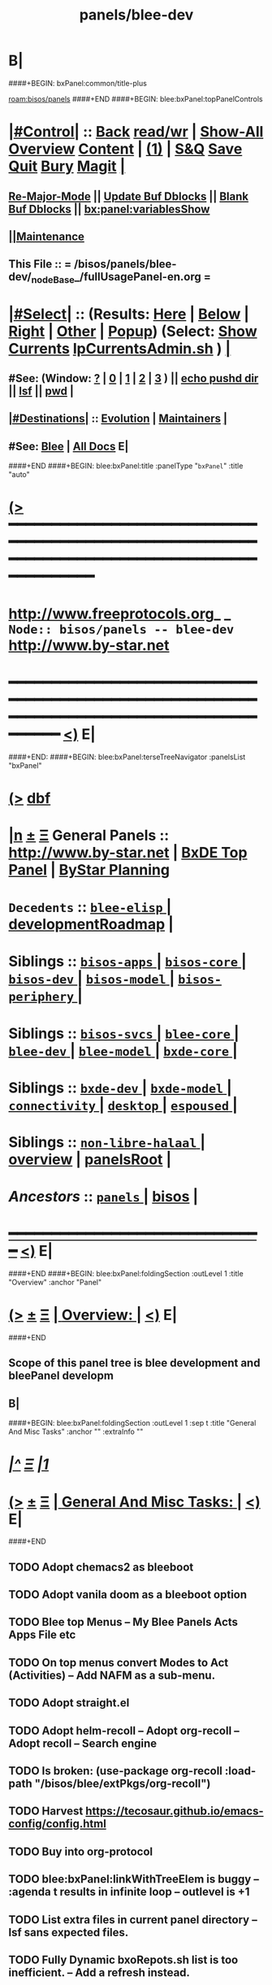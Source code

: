 * B|
####+BEGIN: bxPanel:common/title-plus
#+title: panels/blee-dev
#+roam_tags: branch
#+roam_key: bisos/panels/blee-dev
[[roam:bisos/panels]]
####+END
####+BEGIN: blee:bxPanel:topPanelControls
*  [[elisp:(org-cycle)][|#Control|]] :: [[elisp:(blee:bnsm:menu-back)][Back]] [[elisp:(toggle-read-only)][read/wr]] | [[elisp:(show-all)][Show-All]]  [[elisp:(org-shifttab)][Overview]]  [[elisp:(progn (org-shifttab) (org-content))][Content]] | [[elisp:(delete-other-windows)][(1)]] | [[elisp:(progn (save-buffer) (kill-buffer))][S&Q]] [[elisp:(save-buffer)][Save]] [[elisp:(kill-buffer)][Quit]] [[elisp:(bury-buffer)][Bury]]  [[elisp:(magit)][Magit]]  [[elisp:(org-cycle)][| ]]
**  [[elisp:(blee:buf:re-major-mode)][Re-Major-Mode]] ||  [[elisp:(org-dblock-update-buffer-bx)][Update Buf Dblocks]] || [[elisp:(org-dblock-bx-blank-buffer)][Blank Buf Dblocks]] || [[elisp:(bx:panel:variablesShow)][bx:panel:variablesShow]]
**  [[elisp:(blee:menu-sel:comeega:maintenance:popupMenu)][||Maintenance]] 
**  This File :: *= /bisos/panels/blee-dev/_nodeBase_/fullUsagePanel-en.org =* 
*  [[elisp:(org-cycle)][|#Select|]]  :: (Results: [[elisp:(blee:bnsm:results-here)][Here]] | [[elisp:(blee:bnsm:results-split-below)][Below]] | [[elisp:(blee:bnsm:results-split-right)][Right]] | [[elisp:(blee:bnsm:results-other)][Other]] | [[elisp:(blee:bnsm:results-popup)][Popup]]) (Select:  [[elisp:(lsip-local-run-command "lpCurrentsAdmin.sh -i currentsGetThenShow")][Show Currents]]  [[elisp:(lsip-local-run-command "lpCurrentsAdmin.sh")][lpCurrentsAdmin.sh]] ) [[elisp:(org-cycle)][| ]]
**  #See:  (Window: [[elisp:(blee:bnsm:results-window-show)][?]] | [[elisp:(blee:bnsm:results-window-set 0)][0]] | [[elisp:(blee:bnsm:results-window-set 1)][1]] | [[elisp:(blee:bnsm:results-window-set 2)][2]] | [[elisp:(blee:bnsm:results-window-set 3)][3]] ) || [[elisp:(lsip-local-run-command-here "echo pushd dest")][echo pushd dir]] || [[elisp:(lsip-local-run-command-here "lsf")][lsf]] || [[elisp:(lsip-local-run-command-here "pwd")][pwd]] |
**  [[elisp:(org-cycle)][|#Destinations|]] :: [[Evolution]] | [[Maintainers]]  [[elisp:(org-cycle)][| ]]
**  #See:  [[elisp:(bx:bnsm:top:panel-blee)][Blee]] | [[elisp:(bx:bnsm:top:panel-listOfDocs)][All Docs]]  E|
####+END
####+BEGIN: blee:bxPanel:title :panelType "=bxPanel=" :title "auto"
* [[elisp:(show-all)][(>]] ━━━━━━━━━━━━━━━━━━━━━━━━━━━━━━━━━━━━━━━━━━━━━━━━━━━━━━━━━━━━━━━━━━━━━━━━━━━━━━━━━━━━━━━━━━━━━━━━━ 
*   [[img-link:file:/bisos/blee/env/images/fpfByStarElipseTop-50.png][http://www.freeprotocols.org]]_ _   ~Node:: bisos/panels -- blee-dev~   [[img-link:file:/bisos/blee/env/images/fpfByStarElipseBottom-50.png][http://www.by-star.net]]
* ━━━━━━━━━━━━━━━━━━━━━━━━━━━━━━━━━━━━━━━━━━━━━━━━━━━━━━━━━━━━━━━━━━━━━━━━━━━━━━━━━━━━━━━━━━━━━  [[elisp:(org-shifttab)][<)]] E|
####+END:
####+BEGIN: blee:bxPanel:terseTreeNavigator :panelsList "bxPanel"
* [[elisp:(show-all)][(>]] [[elisp:(describe-function 'org-dblock-write:blee:bxPanel:terseTreeNavigator)][dbf]]
* [[elisp:(show-all)][|n]]  _[[elisp:(blee:menu-sel:outline:popupMenu)][±]]_  _[[elisp:(blee:menu-sel:navigation:popupMenu)][Ξ]]_   General Panels ::   [[img-link:file:/bisos/blee/env/images/bystarInside.jpg][http://www.by-star.net]] *|*  [[elisp:(find-file "/libre/ByStar/InitialTemplates/activeDocs/listOfDocs/fullUsagePanel-en.org")][BxDE Top Panel]] *|* [[elisp:(blee:bnsm:panel-goto "/libre/ByStar/InitialTemplates/activeDocs/planning/Main")][ByStar Planning]]

*   =Decedents=  :: [[elisp:(blee:bnsm:panel-goto "/bisos/panels/blee-dev/blee-elisp/_nodeBase_")][ =blee-elisp= ]] *|* [[elisp:(blee:bnsm:panel-goto "/bisos/panels/blee-dev/developmentRoadmap")][developmentRoadmap]] *|* 
*   *Siblings*   :: [[elisp:(blee:bnsm:panel-goto "/bisos/panels/bisos-apps/_nodeBase_")][ =bisos-apps= ]] *|* [[elisp:(blee:bnsm:panel-goto "/bisos/panels/bisos-core/_nodeBase_")][ =bisos-core= ]] *|* [[elisp:(blee:bnsm:panel-goto "/bisos/panels/bisos-dev/_nodeBase_")][ =bisos-dev= ]] *|* [[elisp:(blee:bnsm:panel-goto "/bisos/panels/bisos-model/_nodeBase_")][ =bisos-model= ]] *|* [[elisp:(blee:bnsm:panel-goto "/bisos/panels/bisos-periphery/_nodeBase_")][ =bisos-periphery= ]] *|* 
*   *Siblings*   :: [[elisp:(blee:bnsm:panel-goto "/bisos/panels/bisos-svcs/_nodeBase_")][ =bisos-svcs= ]] *|* [[elisp:(blee:bnsm:panel-goto "/bisos/panels/blee-core/_nodeBase_")][ =blee-core= ]] *|* [[elisp:(blee:bnsm:panel-goto "/bisos/panels/blee-dev/_nodeBase_")][ =blee-dev= ]] *|* [[elisp:(blee:bnsm:panel-goto "/bisos/panels/blee-model/_nodeBase_")][ =blee-model= ]] *|* [[elisp:(blee:bnsm:panel-goto "/bisos/panels/bxde-core/_nodeBase_")][ =bxde-core= ]] *|* 
*   *Siblings*   :: [[elisp:(blee:bnsm:panel-goto "/bisos/panels/bxde-dev/_nodeBase_")][ =bxde-dev= ]] *|* [[elisp:(blee:bnsm:panel-goto "/bisos/panels/bxde-model/_nodeBase_")][ =bxde-model= ]] *|* [[elisp:(blee:bnsm:panel-goto "/bisos/panels/connectivity/_nodeBase_")][ =connectivity= ]] *|* [[elisp:(blee:bnsm:panel-goto "/bisos/panels/desktop/_nodeBase_")][ =desktop= ]] *|* [[elisp:(blee:bnsm:panel-goto "/bisos/panels/espoused/_nodeBase_")][ =espoused= ]] *|* 
*   *Siblings*   :: [[elisp:(blee:bnsm:panel-goto "/bisos/panels/non-libre-halaal/_nodeBase_")][ =non-libre-halaal= ]] *|* [[elisp:(blee:bnsm:panel-goto "/bisos/panels/overview")][overview]] *|* [[elisp:(blee:bnsm:panel-goto "/bisos/panels/panelsRoot")][panelsRoot]] *|* 
*   /Ancestors/  :: [[elisp:(blee:bnsm:panel-goto "/bisos/panels/_nodeBase_")][ =panels= ]] *|* [[elisp:(blee:bnsm:panel-goto "/bisos")][bisos]] *|* 
*                                   _━━━━━━━━━━━━━━━━━━━━━━━━━━━━━━_                          [[elisp:(org-shifttab)][<)]] E|
####+END
####+BEGIN: blee:bxPanel:foldingSection :outLevel 1 :title "Overview" :anchor "Panel"
* [[elisp:(show-all)][(>]]  _[[elisp:(blee:menu-sel:outline:popupMenu)][±]]_  _[[elisp:(blee:menu-sel:navigation:popupMenu)][Ξ]]_       [[elisp:(org-cycle)][| *Overview:* |]] <<Panel>>   [[elisp:(org-shifttab)][<)]] E|
####+END
** 
** Scope of this panel tree is blee development and bleePanel developm
** B|
####+BEGIN: blee:bxPanel:foldingSection :outLevel 1 :sep t :title "General And Misc Tasks" :anchor "" :extraInfo ""
* /[[elisp:(beginning-of-buffer)][|^]]  [[elisp:(blee:menu-sel:navigation:popupMenu)][Ξ]] [[elisp:(delete-other-windows)][|1]]/ 
* [[elisp:(show-all)][(>]]  _[[elisp:(blee:menu-sel:outline:popupMenu)][±]]_  _[[elisp:(blee:menu-sel:navigation:popupMenu)][Ξ]]_       [[elisp:(org-cycle)][| *General And Misc Tasks:* |]]    [[elisp:(org-shifttab)][<)]] E|
####+END
** 
** TODO Adopt chemacs2 as bleeboot
** TODO Adopt vanila doom as a bleeboot option
** TODO Blee top Menus -- My Blee Panels Acts Apps File etc
** TODO On top menus convert Modes to Act (Activities) -- Add NAFM as a sub-menu.
** TODO Adopt straight.el
** TODO Adopt helm-recoll -- Adopt org-recoll -- Adopt recoll -- Search engine
** TODO Is broken: (use-package org-recoll :load-path "/bisos/blee/extPkgs/org-recoll")
** TODO Harvest https://tecosaur.github.io/emacs-config/config.html
** TODO Buy into org-protocol
** TODO blee:bxPanel:linkWithTreeElem is buggy -- :agenda t results in infinite loop -- outlevel is +1
** TODO List extra files in current panel directory -- lsf sans expected files.
** TODO Fully Dynamic bxoRepots.sh list is too inefficient. -- Add a refresh instead.
   SCHEDULED: <2021-01-25 Mon>
** TODO Try out exwm -- Multi-Window
   SCHEDULED: <2021-01-25 Mon>
** TODO lined-tree-navigator should go under blee:bxPanel:evolution
   SCHEDULED: <2021-01-11 Mon>
** TODO General Panels should be moved down -- revisit  blee:bxPanel:terseTreeNavigator
   SCHEDULED: <2021-01-11 Mon>
** TODO Ancestors should come down to the end -- blee:bxPanel:terseTreeNavigator
   SCHEDULED: <2021-01-11 Mon>
** DONE Add https://www.sanarate.ir/Default.aspx (Rials to DOllars converter) to info base site
** TODO We need a base git for /bisos/panels/blee,bisos,bxde as a node to facilitate traversals.
   SCHEDULED: <2020-08-18 Tue>
   Perhaps best done with a git base plus symlinks into that git base for its own _node_ etc.
** TODO Common bleeDblock functions --Add to  bodyContent (), bodyCodeContent (), 
   SCHEDULED: <2020-10-18 Sun>
   Revisit  bx:dblock:governor:process -- Should bodyContentPlus be obsoleted -- No. It can be useful
   as in realmExtensions.
** TODO Absorb new macros and common funcs from dblock-org-realms.el
   SCHEDULED: <2020-12-26 Sat>
** 
** B|
####+BEGIN: blee:bxPanel:foldingSection :outLevel 1 :sep t :title "Blee Panel Facilities" :anchor "" :extraInfo ""
* /[[elisp:(beginning-of-buffer)][|^]]  [[elisp:(blee:menu-sel:navigation:popupMenu)][Ξ]] [[elisp:(delete-other-windows)][|1]]/ 
* [[elisp:(show-all)][(>]]  _[[elisp:(blee:menu-sel:outline:popupMenu)][±]]_  _[[elisp:(blee:menu-sel:navigation:popupMenu)][Ξ]]_       [[elisp:(org-cycle)][| *Blee Panel Facilities:* |]]    [[elisp:(org-shifttab)][<)]] E|
####+END
** 
** TODO Use /bisos/blee/nativePkgs/org-img-link/org-img-link as example to create [[bxPlanel-linkto:xx]] etc
   SCHEDULED: <2020-08-18 Tue>
** TODO Revisit foldingSections so that they are sectioning and folding is an option
** TODO Revisit panel templates.
** B|
####+BEGIN: blee:bxPanel:foldingSection :outLevel 1 :sep t :title "Blee Panels Content" :anchor "" :extraInfo ""
* /[[elisp:(beginning-of-buffer)][|^]]  [[elisp:(blee:menu-sel:navigation:popupMenu)][Ξ]] [[elisp:(delete-other-windows)][|1]]/ 
* [[elisp:(show-all)][(>]]  _[[elisp:(blee:menu-sel:outline:popupMenu)][±]]_  _[[elisp:(blee:menu-sel:navigation:popupMenu)][Ξ]]_       [[elisp:(org-cycle)][| *Blee Panels Content:* |]]    [[elisp:(org-shifttab)][<)]] E|
####+END
** 
** create blee-svc repo -- qmail, apache, goes here.
** B|
####+BEGIN: blee:bxPanel:foldingSection :outLevel 1 :sep t :title "Snippets" :anchor "" :extraInfo ""
* /[[elisp:(beginning-of-buffer)][|^]]  [[elisp:(blee:menu-sel:navigation:popupMenu)][Ξ]] [[elisp:(delete-other-windows)][|1]]/ 
* [[elisp:(show-all)][(>]]  _[[elisp:(blee:menu-sel:outline:popupMenu)][±]]_  _[[elisp:(blee:menu-sel:navigation:popupMenu)][Ξ]]_       [[elisp:(org-cycle)][| *Snippets:* |]]    [[elisp:(org-shifttab)][<)]] E|
####+END
** 
** TODO Change folding to sectioning and have sectioning
*** Main Dropdown with Have "Sections"  and "Sections / Folding" -- Both Be dblocks.
** TODO Library Intros -- To Execute Line /Py/Bash ICM add libs intro
   SCHEDULED: <2020-09-19 Sat>
** TODO Add realm extensions to snippets.
** 
** B|
####+BEGIN: blee:bxPanel:foldingSection :outLevel 1 :sep t :title "Blee Boot" :anchor "" :extraInfo ""
* /[[elisp:(beginning-of-buffer)][|^]]  [[elisp:(blee:menu-sel:navigation:popupMenu)][Ξ]] [[elisp:(delete-other-windows)][|1]]/ 
* [[elisp:(show-all)][(>]]  _[[elisp:(blee:menu-sel:outline:popupMenu)][±]]_  _[[elisp:(blee:menu-sel:navigation:popupMenu)][Ξ]]_       [[elisp:(org-cycle)][| *Blee Boot:* |]]    [[elisp:(org-shifttab)][<)]] E|
####+END
####+BEGIN: blee:bxPanel:foldingSection :outLevel 1 :sep t :title "Blee Model" :anchor "" :extraInfo ""
* /[[elisp:(beginning-of-buffer)][|^]]  [[elisp:(blee:menu-sel:navigation:popupMenu)][Ξ]] [[elisp:(delete-other-windows)][|1]]/ 
* [[elisp:(show-all)][(>]]  _[[elisp:(blee:menu-sel:outline:popupMenu)][±]]_  _[[elisp:(blee:menu-sel:navigation:popupMenu)][Ξ]]_       [[elisp:(org-cycle)][| *Blee Model:* |]]    [[elisp:(org-shifttab)][<)]] E|
####+END
** 
** TODO Define and distinguish between  link-to, chain-to and connect-to
   SCHEDULED: <2020-08-18 Tue>
*** link-to goes to a bxPanel
*** chain-to goes to a bxPanel and chains agenda relations
*** connect-to goes to any org-file.
** TODO Create [[link-to:xx]] --  [[chain-to:xx]] -- [[connect-to:xx]]  [[decrypt:xx]]  [[encrypt:xx]] 
** 
** B|
####+BEGIN: blee:bxPanel:evolution
* [[elisp:(show-all)][(>]] [[elisp:(describe-function 'org-dblock-write:blee:bxPanel:evolution)][dbf]]
*                                   _━━━━━━━━━━━━━━━━━━━━━━━━━━━━━━_
* [[elisp:(show-all)][|n]]  _[[elisp:(blee:menu-sel:outline:popupMenu)][±]]_  _[[elisp:(blee:menu-sel:navigation:popupMenu)][Ξ]]_     [[elisp:(org-cycle)][| *Maintenance:* | ]]  [[elisp:(blee:menu-sel:agenda:popupMenu)][||Agenda]]  <<Evolution>>  [[elisp:(org-shifttab)][<)]] E|
####+END
####+BEGIN: blee:bxPanel:foldingSection :outLevel 2 :title "Notes, Ideas, Tasks, Agenda" :anchor "Tasks"
** [[elisp:(show-all)][(>]]  _[[elisp:(blee:menu-sel:outline:popupMenu)][±]]_  _[[elisp:(blee:menu-sel:navigation:popupMenu)][Ξ]]_       [[elisp:(org-cycle)][| /Notes, Ideas, Tasks, Agenda:/ |]] <<Tasks>>   [[elisp:(org-shifttab)][<)]] E|
####+END
*** TODO Some Idea
####+BEGIN: blee:bxPanel:evolutionMaintainers
** [[elisp:(show-all)][(>]] [[elisp:(describe-function 'org-dblock-write:blee:bxPanel:evolutionMaintainers)][dbf]]
** [[elisp:(show-all)][|n]]  _[[elisp:(blee:menu-sel:outline:popupMenu)][±]]_  _[[elisp:(blee:menu-sel:navigation:popupMenu)][Ξ]]_       [[elisp:(org-cycle)][| /Bug Reports, Development Team:/ | ]]  <<Maintainers>>  
***  Problem Report                       ::   [[elisp:(find-file "")][Send debbug Email]]
***  Maintainers                          ::   [[bbdb:Mohsen.*Banan]]  :: http://mohsen.1.banan.byname.net  E|
####+END
* B|
####+BEGIN: blee:bxPanel:footerPanelControls
* [[elisp:(show-all)][(>]] ━━━━━━━━━━━━━━━━━━━━━━━━━━━━━━━━━━━━━━━━━━━━━━━━━━━━━━━━━━━━━━━━━━━━━━━━━━━━━━━━━━━━━━━━━━━━━━━━━ 
* /Footer Controls/ ::  [[elisp:(blee:bnsm:menu-back)][Back]]  [[elisp:(toggle-read-only)][toggle-read-only]]  [[elisp:(show-all)][Show-All]]  [[elisp:(org-shifttab)][Cycle Glob Vis]]  [[elisp:(delete-other-windows)][1 Win]]  [[elisp:(save-buffer)][Save]]   [[elisp:(kill-buffer)][Quit]]  [[elisp:(org-shifttab)][<)]] E|
####+END
####+BEGIN: blee:bxPanel:footerOrgParams
* [[elisp:(show-all)][(>]] [[elisp:(describe-function 'org-dblock-write:blee:bxPanel:footerOrgParams)][dbf]]
* [[elisp:(show-all)][|n]]  _[[elisp:(blee:menu-sel:outline:popupMenu)][±]]_  _[[elisp:(blee:menu-sel:navigation:popupMenu)][Ξ]]_     [[elisp:(org-cycle)][| *= Org-Mode Local Params: =* | ]]
#+STARTUP: overview
#+STARTUP: lognotestate
#+STARTUP: inlineimages
#+SEQ_TODO: TODO WAITING DELEGATED | DONE DEFERRED CANCELLED
#+TAGS: @desk(d) @home(h) @work(w) @withInternet(i) @road(r) call(c) errand(e)
#+CATEGORY: N:blee-dev
####+END
####+BEGIN: blee:bxPanel:footerEmacsParams :primMode "org-mode"
* [[elisp:(show-all)][(>]] [[elisp:(describe-function 'org-dblock-write:blee:bxPanel:footerEmacsParams)][dbf]]
* [[elisp:(show-all)][|n]]  _[[elisp:(blee:menu-sel:outline:popupMenu)][±]]_  _[[elisp:(blee:menu-sel:navigation:popupMenu)][Ξ]]_     [[elisp:(org-cycle)][| *= Emacs Local Params: =* | ]]
# Local Variables:
# eval: (setq-local ~selectedSubject "noSubject")
# eval: (setq-local ~primaryMajorMode 'org-mode)
# eval: (setq-local ~blee:panelUpdater nil)
# eval: (setq-local ~blee:dblockEnabler nil)
# eval: (setq-local ~blee:dblockController "interactive")
# eval: (img-link-overlays)
# eval: (set-fill-column 115)
# eval: (blee:fill-column-indicator/enable)
# eval: (bx:load-file:ifOneExists "./panelActions.el")
# End:

####+END
